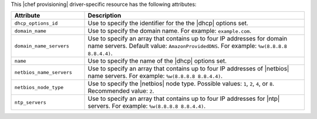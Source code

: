 .. The contents of this file are included in multiple topics.
.. This file should not be changed in a way that hinders its ability to appear in multiple documentation sets.

This |chef provisioning| driver-specific resource has the following attributes:

.. list-table::
   :widths: 150 450
   :header-rows: 1

   * - Attribute
     - Description
   * - ``dhcp_options_id``
     - Use to specify the identifier for the the |dhcp| options set.
   * - ``domain_name``
     - Use to specify the domain name. For example: ``example.com``.
   * - ``domain_name_servers``
     - Use to specify an array that contains up to four IP addresses for domain name servers. Default value: ``AmazonProvidedDNS``. For example: ``%w(8.8.8.8 8.8.4.4)``.
   * - ``name``
     - Use to specify the name of the |dhcp| options set.
   * - ``netbios_name_servers``
     - Use to specify an array that contains up to four IP addresses of |netbios| name servers. For example: ``%w(8.8.8.8 8.8.4.4)``.
   * - ``netbios_node_type``
     - Use to specify the |netbios| node type. Possible values: ``1``, ``2``, ``4``, or ``8``. Recommended value: ``2``.
   * - ``ntp_servers``
     - Use to specify an array that contains up to four IP addresses for |ntp| servers. For example: ``%w(8.8.8.8 8.8.4.4)``.
